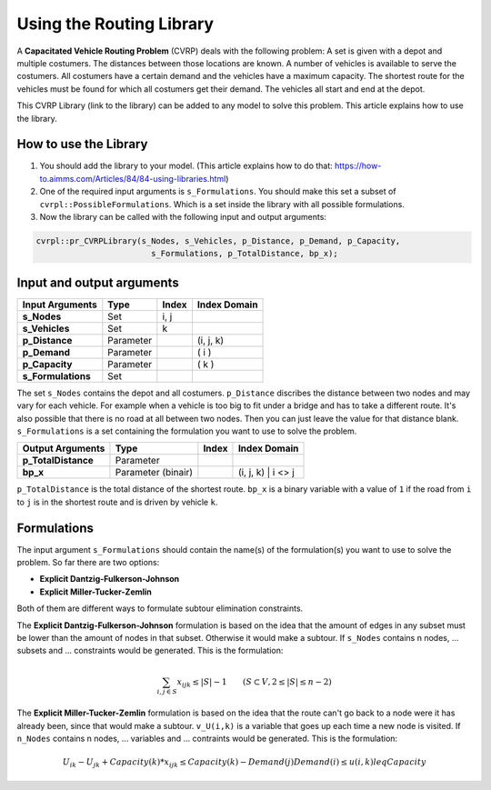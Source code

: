 Using the Routing Library
=========================

A **Capacitated Vehicle Routing Problem** (CVRP) deals with the following problem: A set is given with a depot and multiple costumers. The distances between those locations are known. A number of vehicles is available to serve the costumers. All costumers have a certain demand and the vehicles have a maximum capacity. The shortest route for the vehicles must be found for which all costumers get their demand. The vehicles all start and end at the depot. 

.. image:: images/CVRP.png

This CVRP Library (link to the library) can be added to any model to solve this problem. This article explains how to use the library.


How to use the Library
----------------------
1. You should add the library to your model. (This article explains how to do that: https://how-to.aimms.com/Articles/84/84-using-libraries.html)
2. One of the required input arguments is ``s_Formulations``. You should make this set a subset of ``cvrpl::PossibleFormulations``. Which is a set inside the library with all possible formulations.
3. Now the library can be called with the following input and output arguments:

.. code-block:: aimms

	cvrpl::pr_CVRPLibrary(s_Nodes, s_Vehicles, p_Distance, p_Demand, p_Capacity, 
				s_Formulations, p_TotalDistance, bp_x);


Input and output arguments
--------------------------

====================  ==================  =====  ==================    
Input Arguments       Type                Index  Index Domain    
====================  ==================  =====  ==================    
**s_Nodes**           Set                 i, j       
**s_Vehicles**        Set                 k         
**p_Distance**        Parameter                  (i, j, k)       
**p_Demand**          Parameter                  ( i )         
**p_Capacity**        Parameter                  ( k )
**s_Formulations**    Set                      
====================  ==================  =====  ==================    

The set ``s_Nodes`` contains the depot and all costumers. ``p_Distance`` discribes the distance between two nodes and may vary for each vehicle. For example when a vehicle is too big to fit under a bridge and has to take a different route. It's also possible that there is no road at all between two nodes. Then you can just leave the value for that distance blank. ``s_Formulations`` is a set containing the formulation you want to use to solve the problem.

====================  ==================  =====  ==================
Output Arguments      Type                Index  Index Domain
====================  ==================  =====  ==================
**p_TotalDistance**   Parameter                
**bp_x**              Parameter (binair)         (i, j, k) | i <> j                  
====================  ==================  =====  ==================

``p_TotalDistance`` is the total distance of the shortest route. ``bp_x`` is a binary variable with a value of ``1`` if the road from ``i`` to ``j`` is in the shortest route and is driven by vehicle ``k``.


Formulations
------------
The input argument ``s_Formulations`` should contain the name(s) of the formulation(s) you want to use to solve the problem. So far there are two options:

- **Explicit Dantzig-Fulkerson-Johnson**
- **Explicit Miller-Tucker-Zemlin**

Both of them are different ways to formulate subtour elimination constraints. 

The **Explicit Dantzig-Fulkerson-Johnson** formulation is based on the idea that the amount of edges in any subset must be lower than the amount of nodes in that subset. Otherwise it would make a subtour. If ``s_Nodes`` contains n nodes, ... subsets and ... constraints would be generated. This is the formulation:

.. math::
		
		\sum_{i,j \in S}{x_{ijk}} \leq |S|-1 \qquad (S \subset V, 2 \leq |S| \leq n - 2)



The **Explicit Miller-Tucker-Zemlin** formulation is based on the idea that the route can't go back to a node were it has already been, since that would make a subtour. ``v_U(i,k)`` is a variable that goes up each time a new node is visited. If ``n_Nodes`` contains n nodes, ... variables and ... contraints would be generated. This is the formulation:

.. math::

		U_{ik} - U_{jk} + Capacity(k) * x_{ijk} \leq Capacity(k) - Demand(j)
		Demand(i) \leq u(i,k) leq Capacity 



		
